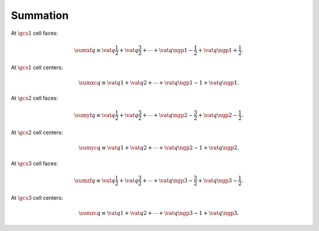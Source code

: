 #########
Summation
#########

At :math:`\gcs{1}` cell faces:

.. math::

    \sumxf q
    \equiv
    \vat{q}{\frac{1}{2}}
    +
    \vat{q}{\frac{3}{2}}
    +
    \cdots
    +
    \vat{q}{\ngp{1} - \frac{1}{2}}
    +
    \vat{q}{\ngp{1} + \frac{1}{2}}.

At :math:`\gcs{1}` cell centers:

.. math::

    \sumxc q
    \equiv
    \vat{q}{1}
    +
    \vat{q}{2}
    +
    \cdots
    +
    \vat{q}{\ngp{1} - 1}
    +
    \vat{q}{\ngp{1}}.

At :math:`\gcs{2}` cell faces:

.. math::

    \sumyf q
    \equiv
    \vat{q}{\frac{1}{2}}
    +
    \vat{q}{\frac{3}{2}}
    +
    \cdots
    +
    \vat{q}{\ngp{2} - \frac{3}{2}}
    +
    \vat{q}{\ngp{2} - \frac{1}{2}}.

At :math:`\gcs{2}` cell centers:

.. math::

    \sumyc q
    \equiv
    \vat{q}{1}
    +
    \vat{q}{2}
    +
    \cdots
    +
    \vat{q}{\ngp{2} - 1}
    +
    \vat{q}{\ngp{2}}.

At :math:`\gcs{3}` cell faces:

.. math::

    \sumzf q
    \equiv
    \vat{q}{\frac{1}{2}}
    +
    \vat{q}{\frac{3}{2}}
    +
    \cdots
    +
    \vat{q}{\ngp{3} - \frac{3}{2}}
    +
    \vat{q}{\ngp{3} - \frac{1}{2}}.

At :math:`\gcs{3}` cell centers:

.. math::

    \sumzc q
    \equiv
    \vat{q}{1}
    +
    \vat{q}{2}
    +
    \cdots
    +
    \vat{q}{\ngp{3} - 1}
    +
    \vat{q}{\ngp{3}}.

